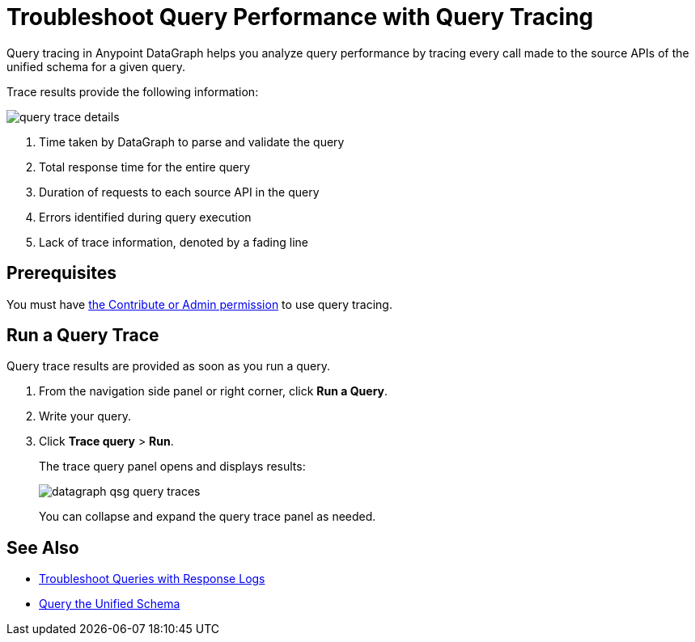 = Troubleshoot Query Performance with Query Tracing

Query tracing in Anypoint DataGraph helps you analyze query performance by tracing every call made to the source APIs of the unified schema for a given query.

Trace results provide the following information:

image::query-trace-details.png[]

<1> Time taken by DataGraph to parse and validate the query
<2> Total response time for the entire query
<3> Duration of requests to each source API in the query
<4> Errors identified during query execution
<5> Lack of trace information, denoted by a fading line

== Prerequisites

You must have xref:permissions.adoc[the Contribute or Admin permission] to use query tracing.

== Run a Query Trace

Query trace results are provided as soon as you run a query.

. From the navigation side panel or right corner, click *Run a Query*.
. Write your query.
. Click *Trace query* > *Run*.
+
The trace query panel opens and displays results:
+
image::datagraph-qsg-query-traces.png[]
+
You can collapse and expand the query trace panel as needed.

== See Also

* xref:troubleshoot-query-logs.adoc[Troubleshoot Queries with Response Logs]
* xref:query-unified-schema.adoc[Query the Unified Schema]
